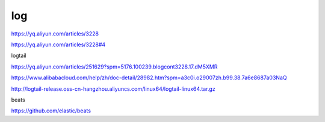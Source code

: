 ======================================
log
======================================

https://yq.aliyun.com/articles/3228

https://yq.aliyun.com/articles/3228#4

logtail

https://yq.aliyun.com/articles/251629?spm=5176.100239.blogcont3228.17.dM5XMR

https://www.alibabacloud.com/help/zh/doc-detail/28982.htm?spm=a3c0i.o29007zh.b99.38.7a6e8687a03NaQ

http://logtail-release.oss-cn-hangzhou.aliyuncs.com/linux64/logtail-linux64.tar.gz


beats

https://github.com/elastic/beats






